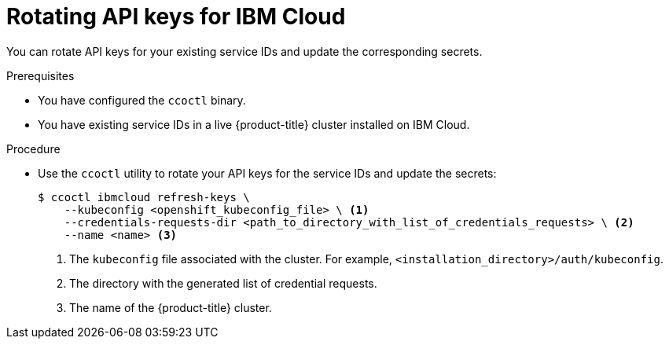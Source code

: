 // Module included in the following assemblies:
//
// * installing/installing_ibm_cloud_public/configuring-iam-ibm-cloud.adoc

[id="refreshing-service-ids-ibm-cloud_{context}"]
= Rotating API keys for IBM Cloud

You can rotate API keys for your existing service IDs and update the corresponding secrets.

.Prerequisites

* You have configured the `ccoctl` binary.
* You have existing service IDs in a live {product-title} cluster installed on IBM Cloud.

.Procedure

* Use the `ccoctl` utility to rotate your API keys for the service IDs and update the secrets:
+
[source,terminal]
----
$ ccoctl ibmcloud refresh-keys \
    --kubeconfig <openshift_kubeconfig_file> \ <1>
    --credentials-requests-dir <path_to_directory_with_list_of_credentials_requests> \ <2>
    --name <name> <3>
----
<1> The `kubeconfig` file associated with the cluster. For example, `<installation_directory>/auth/kubeconfig`.
<2> The directory with the generated list of credential requests.
<3> The name of the {product-title} cluster.
